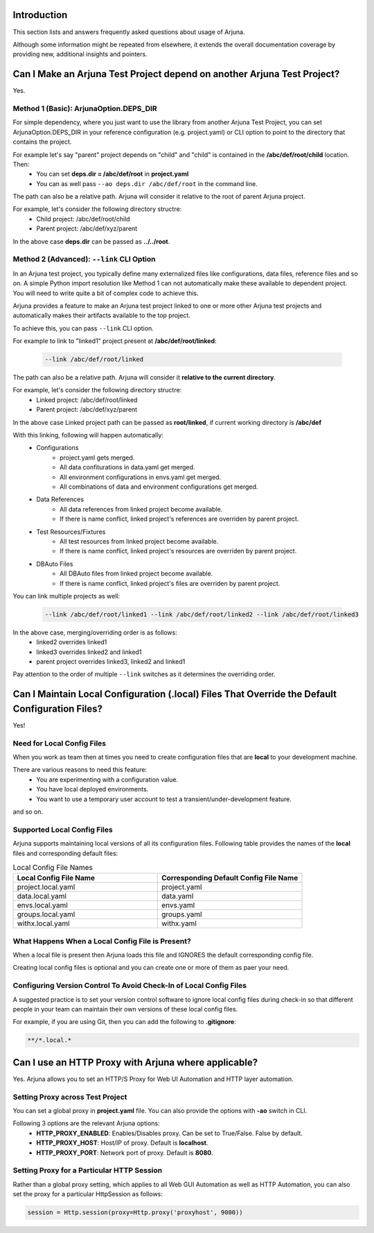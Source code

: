 .. _faq:


Introduction
------------

This section lists and answers frequently asked questions about usage of Arjuna. 

Although some information might be repeated from elsewhere, it extends the overall documentation coverage by providing new, additional insights and pointers.

.. _link_project:

Can I Make an Arjuna Test Project depend on another Arjuna Test Project?
------------------------------------------------------------------------

Yes.

Method 1 (Basic): ArjunaOption.DEPS_DIR
=======================================

For simple dependency, where you just want to use the library from another Arjuna Test Project, you can set ArjunaOption.DEPS_DIR in your reference configuration (e.g. project.yaml) or CLI option to point to the directory that contains the project.

For example let's say "parent" project depends on "child" and "child" is contained in the **/abc/def/root/child** location. Then:
    * You can set **deps.dir = /abc/def/root** in **project.yaml**
    * You can as well pass ``--ao deps.dir /abc/def/root`` in the command line.

The path can also be a relative path. Arjuna will consider it relative to the root of parent Arjuna project.

For example, let's consider the following directory structre:
    * Child project: /abc/def/root/child
    * Parent project: /abc/def/xyz/parent

In the above case **deps.dir** can be passed as **../../root**.


Method 2 (Advanced): ``--link`` CLI Option
==========================================

In an Arjuna test project, you typically define many externalized files like configurations, data files, reference files and so on. A simple Python import resolution like Method 1 can not automatically make these available to dependent project. You will need to write quite a bit of complex code to achieve this.

Arjuna provides a feature to make an Arjuna test project linked to one or more other Arjuna test projects and automatically makes their artifacts available to the top project.

To achieve this, you can pass ``--link`` CLI option.

For example to link to "linked1" project present at **/abc/def/root/linked**:

    .. code-block:: text

        --link /abc/def/root/linked

The path can also be a relative path. Arjuna will consider it **relative to the current directory**.

For example, let's consider the following directory structre:
    * Linked project: /abc/def/root/linked
    * Parent project: /abc/def/xyz/parent

In the above case Linked project path can be passed as **root/linked**, if current working directory is **/abc/def**

With this linking, following will happen automatically:
    * Configurations
        * project.yaml gets merged.
        * All data confiturations in data.yaml get merged. 
        * All environment configurations in envs.yaml get merged.
        * All combinations of data and environment configurations get merged.
    * Data References
        * All data references from linked project become available.
        * If there is name conflict, linked project's references are overriden by parent project.
    * Test Resources/Fixtures
        * All test resources from linked project become available.
        * If there is name conflict, linked project's resources are overriden by parent project.
    * DBAuto Files
        * All DBAuto files from linked project become available.
        * If there is name conflict, linked project's files are overriden by parent project.

You can link multiple projects as well:

    .. code-block:: text

        --link /abc/def/root/linked1 --link /abc/def/root/linked2 --link /abc/def/root/linked3

In the above case, merging/overriding order is as follows:
    * linked2 overrides linked1
    * linked3 overrides linked2 and linked1
    * parent project overrides linked3, linked2 and linked1

Pay attention to the order of multiple ``--link`` switches as it determines the overriding order.

Can I Maintain **Local Configuration (.local) Files** That Override the Default Configuration Files?
----------------------------------------------------------------------------------------------------

Yes!

Need for Local Config Files
===========================

When you work as team then at times you need to create configuration files that are **local** to your development machine.

There are various reasons to need this feature:
    * You are experimenting with a configuration value.
    * You have local deployed environments.
    * You want to use a temporary user account to test a transient/under-development feature.

and so on.

Supported Local Config Files
============================

Arjuna supports maintaining local versions of all its configuration files. Following table provides the names of the **local** files and corresponding default files:

.. list-table:: Local Config File Names
   :widths: 50 50
   :header-rows: 1

   * - Local Config File Name
     - Corresponding Default Config File Name
   * - project.local.yaml
     - project.yaml
   * - data.local.yaml
     - data.yaml
   * - envs.local.yaml
     - envs.yaml
   * - groups.local.yaml
     - groups.yaml
   * - withx.local.yaml
     - withx.yaml

What Happens When a Local Config File is Present?
=================================================

When a local file is present then Arjuna loads this file and IGNORES the default corresponding config file.

Creating local config files is optional and you can create one or more of them as paer your need.

Configuring Version Control To Avoid Check-In of Local Config Files
===================================================================

A suggested practice is to set your version control software to ignore local config files during check-in so that different people in your team can maintain their own versions of these local config files.

For example, if you are using Git, then you can add the following to **.gitignore**:

.. code-block:: text

    **/*.local.*

Can I use an HTTP Proxy with Arjuna where applicable?
-----------------------------------------------------

Yes. Arjuna allows you to set an HTTP/S Proxy for Web UI Automation and HTTP layer automation.

Setting Proxy across Test Project
=================================

You can set a global proxy in **project.yaml** file. You can also provide the options with **-ao** switch in CLI.

Following 3 options are the relevant Arjuna options:
    * **HTTP_PROXY_ENABLED**: Enables/Disables proxy. Can be set to True/False. False by default.
    * **HTTP_PROXY_HOST**: Host/IP of proxy. Default is **localhost**.
    * **HTTP_PROXY_PORT**: Network port of proxy. Default is **8080**.

Setting Proxy for a Particular HTTP Session
===========================================

Rather than a global proxy setting, which applies to all Web GUI Automation as well as HTTP Automation, you can also set the proxy for a particular HttpSession as follows:

.. code-block:: python

    session = Http.session(proxy=Http.proxy('proxyhost', 9000))


